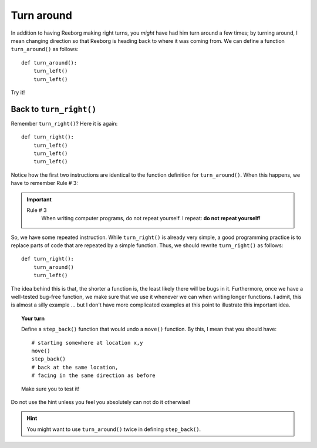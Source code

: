 
Turn around
===========

In addition to having Reeborg making right turns, you *might* have had
him turn around a few times; by turning around, I mean changing
direction so that Reeborg is heading back to where it was coming from.
We can define a function ``turn_around()`` as follows::

    def turn_around():
        turn_left()
        turn_left()

Try it!

Back to ``turn_right()``
------------------------

Remember ``turn_right()``? Here it is again::

    def turn_right():
        turn_left()
        turn_left()
        turn_left()

Notice how the first two instructions are identical to the function
definition for ``turn_around()``. When this happens, we have to remember
Rule # 3:

.. important::

    Rule # 3
        When writing computer programs, do not repeat yourself.
        I repeat: **do not repeat yourself!**

So, we have some repeated instruction. While ``turn_right()`` is already
very simple, a good programming practice is to replace parts of code
that are repeated by a simple function. Thus, we should rewrite
``turn_right()`` as follows::

    def turn_right():
        turn_around()
        turn_left()

The idea behind this is that, the shorter a function is, the least
likely there will be bugs in it. Furthermore, once we have a well-tested
bug-free function, we make sure that we use it whenever we can when
writing longer functions. I admit, this is almost a silly example ...
but I don't have more complicated examples at this point to illustrate
this important idea.

.. topic:: Your turn

    Define a ``step_back()`` function that would undo a ``move()`` function.
    By this, I mean that you should have::

        # starting somewhere at location x,y
        move()
        step_back()
        # back at the same location,
        # facing in the same direction as before

    Make sure you to test it!

Do not use the hint unless you feel you absolutely can not do it otherwise!

.. hint::

   You might want to use ``turn_around()`` twice in defining ``step_back()``.